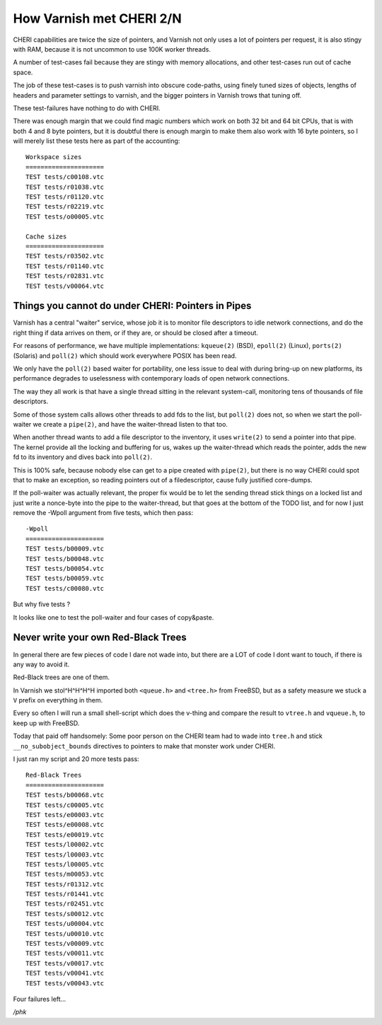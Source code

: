 .. _phk_cheri_2:

How Varnish met CHERI 2/N
=========================

CHERI capabilities are twice the size of pointers, and Varnish not
only uses a lot of pointers per request, it is also stingy with
RAM, because it is not uncommon to use 100K worker threads.

A number of test-cases fail because they are stingy with memory
allocations, and other test-cases run out of cache space.

The job of these test-cases is to push varnish into obscure code-paths,
using finely tuned sizes of objects, lengths of headers and parameter
settings to varnish, and the bigger pointers in Varnish trows that
tuning off.

These test-failures have nothing to do with CHERI.

There was enough margin that we could find magic numbers which work
on both 32 bit and 64 bit CPUs, that is with both 4 and 8 byte
pointers, but it is doubtful there is enough margin to make them
also work with 16 byte pointers, so I will merely list these tests
here as part of the accounting::

    Workspace sizes
    =====================
    TEST tests/c00108.vtc
    TEST tests/r01038.vtc
    TEST tests/r01120.vtc
    TEST tests/r02219.vtc
    TEST tests/o00005.vtc

    Cache sizes
    =====================
    TEST tests/r03502.vtc
    TEST tests/r01140.vtc
    TEST tests/r02831.vtc
    TEST tests/v00064.vtc

Things you cannot do under CHERI: Pointers in Pipes
---------------------------------------------------

Varnish has a central "waiter" service, whose job it is to monitor
file descriptors to idle network connections, and do the right thing
if data arrives on them, or if they are, or should be closed after
a timeout.

For reasons of performance, we have multiple implementations:
``kqueue(2)`` (BSD), ``epoll(2)`` (Linux), ``ports(2)`` (Solaris)
and ``poll(2)`` which should work everywhere POSIX has been read.

We only have the ``poll(2)`` based waiter for portability, one
less issue to deal with during bring-up on new platforms, its
performance degrades to uselessness with contemporary loads
of open network connections.

The way they all work is that have a single thread sitting
in the relevant system-call, monitoring tens of thousands
of file descriptors.

Some of those system calls allows other threads to add fds to the
list, but ``poll(2)`` does not, so when we start the poll-waiter
we create a ``pipe(2)``, and have the waiter-thread listen to that
too.

When another thread wants to add a file descriptor to the inventory,
it uses ``write(2)`` to send a pointer into that pipe.  The kernel
provide all the locking and buffering for us, wakes up the waiter-thread
which reads the pointer, adds the new fd to its inventory and dives
back into ``poll(2)``.

This is 100% safe, because nobody else can get to a pipe created
with ``pipe(2)``, but there is no way CHERI could spot that to
make an exception, so reading pointers out of a filedescriptor,
cause fully justified core-dumps.

If the poll-waiter was actually relevant, the proper fix would be
to let the sending thread stick things on a locked list and just
write a nonce-byte into the pipe to the waiter-thread, but that
goes at the bottom of the TODO list, and for now I just remove the
-Wpoll argument from five tests, which then pass::

    -Wpoll
    =====================
    TEST tests/b00009.vtc
    TEST tests/b00048.vtc
    TEST tests/b00054.vtc
    TEST tests/b00059.vtc
    TEST tests/c00080.vtc

But why five tests ?

It looks like one to test the poll-waiter and four cases of copy&paste.

Never write your own Red-Black Trees
------------------------------------

In general there are few pieces of code I dare not wade into,
but there are a LOT of code I dont want to touch, if there
is any way to avoid it.

Red-Black trees are one of them.

In Varnish we stol^H^H^H^H imported both ``<queue.h>`` and ``<tree.h>``
from FreeBSD, but as a safety measure we stuck a ``V`` prefix on
everything in them.

Every so often I will run a small shell-script which does the
v-thing and compare the result to ``vtree.h`` and ``vqueue.h``,
to keep up with FreeBSD.

Today that paid off handsomely:  Some poor person on the CHERI
team had to wade into ``tree.h`` and stick ``__no_subobject_bounds``
directives to pointers to make that monster work under CHERI.

I just ran my script and 20 more tests pass::

    Red-Black Trees
    =====================
    TEST tests/b00068.vtc
    TEST tests/c00005.vtc
    TEST tests/e00003.vtc
    TEST tests/e00008.vtc
    TEST tests/e00019.vtc
    TEST tests/l00002.vtc
    TEST tests/l00003.vtc
    TEST tests/l00005.vtc
    TEST tests/m00053.vtc
    TEST tests/r01312.vtc
    TEST tests/r01441.vtc
    TEST tests/r02451.vtc
    TEST tests/s00012.vtc
    TEST tests/u00004.vtc
    TEST tests/u00010.vtc
    TEST tests/v00009.vtc
    TEST tests/v00011.vtc
    TEST tests/v00017.vtc
    TEST tests/v00041.vtc
    TEST tests/v00043.vtc

Four failures left…

*/phk*
